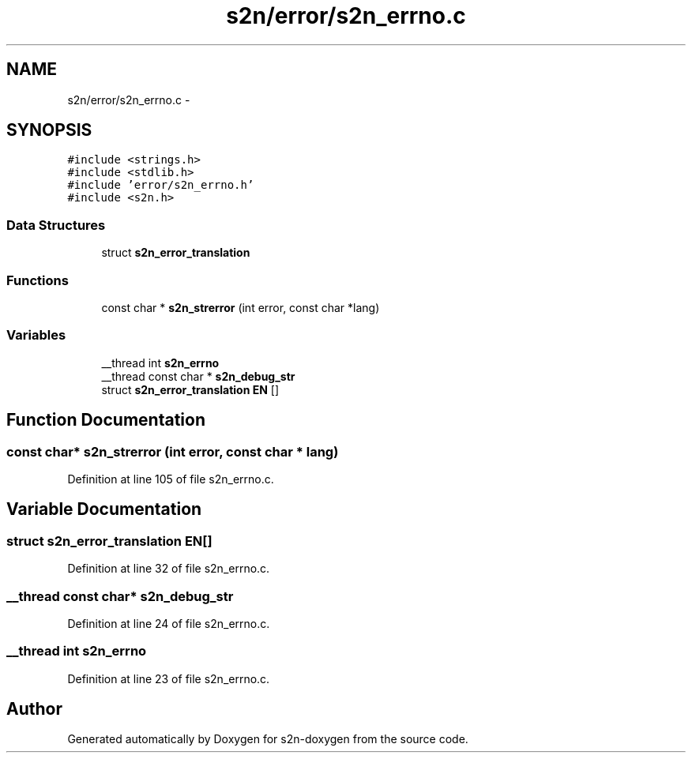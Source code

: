 .TH "s2n/error/s2n_errno.c" 3 "Tue Jun 28 2016" "s2n-doxygen" \" -*- nroff -*-
.ad l
.nh
.SH NAME
s2n/error/s2n_errno.c \- 
.SH SYNOPSIS
.br
.PP
\fC#include <strings\&.h>\fP
.br
\fC#include <stdlib\&.h>\fP
.br
\fC#include 'error/s2n_errno\&.h'\fP
.br
\fC#include <s2n\&.h>\fP
.br

.SS "Data Structures"

.in +1c
.ti -1c
.RI "struct \fBs2n_error_translation\fP"
.br
.in -1c
.SS "Functions"

.in +1c
.ti -1c
.RI "const char * \fBs2n_strerror\fP (int error, const char *lang)"
.br
.in -1c
.SS "Variables"

.in +1c
.ti -1c
.RI "__thread int \fBs2n_errno\fP"
.br
.ti -1c
.RI "__thread const char * \fBs2n_debug_str\fP"
.br
.ti -1c
.RI "struct \fBs2n_error_translation\fP \fBEN\fP []"
.br
.in -1c
.SH "Function Documentation"
.PP 
.SS "const char* s2n_strerror (int error, const char * lang)"

.PP
Definition at line 105 of file s2n_errno\&.c\&.
.SH "Variable Documentation"
.PP 
.SS "struct \fBs2n_error_translation\fP EN[]"

.PP
Definition at line 32 of file s2n_errno\&.c\&.
.SS "__thread const char* s2n_debug_str"

.PP
Definition at line 24 of file s2n_errno\&.c\&.
.SS "__thread int s2n_errno"

.PP
Definition at line 23 of file s2n_errno\&.c\&.
.SH "Author"
.PP 
Generated automatically by Doxygen for s2n-doxygen from the source code\&.

